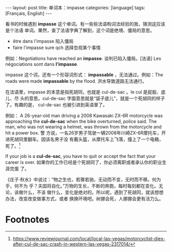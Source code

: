 #+BEGIN_EXPORT html
---
layout: post
title: 单词本：impasse
categories: [language]
tags: [Français, English]
---
#+END_EXPORT

看书的时候遇到 *impasse* 这个单词。有一些些法语构词法经验的我，猜测这应该是个法语
单词。果然，查了法语字典了解到，这个词是绝境、僵局的意思。
- être dans l'impasse 陷入僵局
- faire l'impasse sure qch 选择忽视某个事情

例如：Negotiations have reached an *impasse*. 谈判已陷入僵局。[法语] Les
négociations sont dans *l'impasse*.

impasse 这个词，还有一个形容词形式： *impassable* ，无法通过。例如：The roads were
made *impassable* by the flood.  洪水导致道路无法通行。

在法语里，impasse 的本意是指死胡同，也就是 cul-de-sac 。le cul 是屁股、底儿、尽
头的意思。cul-de-sac 字面意思就是“袋子底儿”，就是一个死胡同的样子了。有趣的是，
cul-de-sac 也被引进到英语里了。

例如： A 26-year-old man driving a 2008 Kawasaki ZX-6R motorcycle was
approaching the *cul-de-sac* when the bike overturned, police said. The man, who
was not wearing a helmet, was thrown from the motorcycle and hit a power box. 警
方说，一名26岁男子驾驶一辆2008年川崎ZX-6R摩托车，开进死胡同里翻车。因该名男子没
有戴头盔，从摩托车上飞落，撞上了一个电箱，死了。[fn:1]

If your job is a *cul-de-sac*, you have to quit or accept the fact that your
career is over. 如果你的工作已经是个死胡同了，你必须离职或者承认你的职业生涯完蛋
了。

《庄子·秋水》中说过：“物之生也，若骤若驰，无动而不变，无时而不移。何为乎，何不为
乎？夫固将自化。”万物的生长，不断的奔跑，每时每刻都在变化。无论，该做什么，不该
做什么，变化是绝对的。所以呢，遇到了死胡同，就该想想办法，改变改变做事方式，或者
换换环境吧。树挪会死，人挪挪会更有活力么。

* Footnotes

[fn:1] https://www.reviewjournal.com/local/local-las-vegas/motorcyclist-dies-after-cul-de-sac-crash-in-western-las-vegas-2317014/

